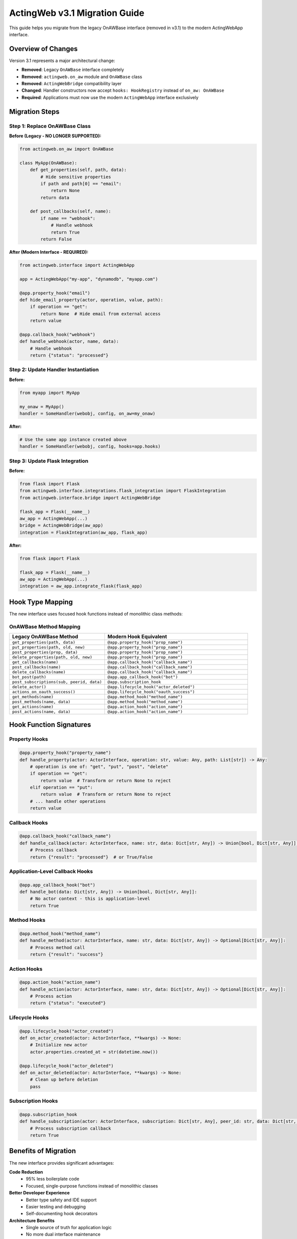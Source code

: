 ===============================
ActingWeb v3.1 Migration Guide
===============================

This guide helps you migrate from the legacy OnAWBase interface (removed in v3.1) to the modern ActingWebApp interface.

Overview of Changes
===================

Version 3.1 represents a major architectural change:

- **Removed**: Legacy ``OnAWBase`` interface completely
- **Removed**: ``actingweb.on_aw`` module and ``OnAWBase`` class  
- **Removed**: ``ActingWebBridge`` compatibility layer
- **Changed**: Handler constructors now accept ``hooks: HookRegistry`` instead of ``on_aw: OnAWBase``
- **Required**: Applications must now use the modern ``ActingWebApp`` interface exclusively

Migration Steps
===============

Step 1: Replace OnAWBase Class
-------------------------------

**Before (Legacy - NO LONGER SUPPORTED):**

.. code-block:: python

    from actingweb.on_aw import OnAWBase
    
    class MyApp(OnAWBase):
        def get_properties(self, path, data):
            # Hide sensitive properties
            if path and path[0] == "email":
                return None
            return data
        
        def post_callbacks(self, name):
            if name == "webhook":
                # Handle webhook
                return True
            return False

**After (Modern Interface - REQUIRED):**

.. code-block:: python

    from actingweb.interface import ActingWebApp
    
    app = ActingWebApp("my-app", "dynamodb", "myapp.com")
    
    @app.property_hook("email")
    def hide_email_property(actor, operation, value, path):
        if operation == "get":
            return None  # Hide email from external access
        return value
    
    @app.callback_hook("webhook")
    def handle_webhook(actor, name, data):
        # Handle webhook
        return {"status": "processed"}

Step 2: Update Handler Instantiation
------------------------------------

**Before:**

.. code-block:: python

    from myapp import MyApp
    
    my_onaw = MyApp()
    handler = SomeHandler(webobj, config, on_aw=my_onaw)

**After:**

.. code-block:: python

    # Use the same app instance created above
    handler = SomeHandler(webobj, config, hooks=app.hooks)

Step 3: Update Flask Integration
-------------------------------

**Before:**

.. code-block:: python

    from flask import Flask
    from actingweb.interface.integrations.flask_integration import FlaskIntegration
    from actingweb.interface.bridge import ActingWebBridge
    
    flask_app = Flask(__name__)
    aw_app = ActingWebApp(...)
    bridge = ActingWebBridge(aw_app)
    integration = FlaskIntegration(aw_app, flask_app)

**After:**

.. code-block:: python

    from flask import Flask
    
    flask_app = Flask(__name__)
    aw_app = ActingWebApp(...)
    integration = aw_app.integrate_flask(flask_app)

Hook Type Mapping
=================

The new interface uses focused hook functions instead of monolithic class methods:

OnAWBase Method Mapping
-----------------------

.. list-table::
   :header-rows: 1
   :widths: 40 60

   * - Legacy OnAWBase Method
     - Modern Hook Equivalent
   * - ``get_properties(path, data)``
     - ``@app.property_hook("prop_name")``
   * - ``put_properties(path, old, new)``
     - ``@app.property_hook("prop_name")``
   * - ``post_properties(prop, data)``
     - ``@app.property_hook("prop_name")``
   * - ``delete_properties(path, old, new)``
     - ``@app.property_hook("prop_name")``
   * - ``get_callbacks(name)``
     - ``@app.callback_hook("callback_name")``
   * - ``post_callbacks(name)``
     - ``@app.callback_hook("callback_name")``  
   * - ``delete_callbacks(name)``
     - ``@app.callback_hook("callback_name")``
   * - ``bot_post(path)``
     - ``@app.app_callback_hook("bot")``
   * - ``post_subscriptions(sub, peerid, data)``
     - ``@app.subscription_hook``
   * - ``delete_actor()``
     - ``@app.lifecycle_hook("actor_deleted")``
   * - ``actions_on_oauth_success()``
     - ``@app.lifecycle_hook("oauth_success")``
   * - ``get_methods(name)``
     - ``@app.method_hook("method_name")``
   * - ``post_methods(name, data)``
     - ``@app.method_hook("method_name")``
   * - ``get_actions(name)``
     - ``@app.action_hook("action_name")``
   * - ``post_actions(name, data)``
     - ``@app.action_hook("action_name")``

Hook Function Signatures
=========================

Property Hooks
--------------

.. code-block:: python

    @app.property_hook("property_name")
    def handle_property(actor: ActorInterface, operation: str, value: Any, path: List[str]) -> Any:
        # operation is one of: "get", "put", "post", "delete"
        if operation == "get":
            return value  # Transform or return None to reject
        elif operation == "put":
            return value  # Transform or return None to reject
        # ... handle other operations
        return value

Callback Hooks
--------------

.. code-block:: python

    @app.callback_hook("callback_name")
    def handle_callback(actor: ActorInterface, name: str, data: Dict[str, Any]) -> Union[bool, Dict[str, Any]]:
        # Process callback
        return {"result": "processed"}  # or True/False

Application-Level Callback Hooks
--------------------------------

.. code-block:: python

    @app.app_callback_hook("bot")
    def handle_bot(data: Dict[str, Any]) -> Union[bool, Dict[str, Any]]:
        # No actor context - this is application-level
        return True

Method Hooks
-----------

.. code-block:: python

    @app.method_hook("method_name")
    def handle_method(actor: ActorInterface, name: str, data: Dict[str, Any]) -> Optional[Dict[str, Any]]:
        # Process method call
        return {"result": "success"}

Action Hooks
-----------

.. code-block:: python

    @app.action_hook("action_name")
    def handle_action(actor: ActorInterface, name: str, data: Dict[str, Any]) -> Optional[Dict[str, Any]]:
        # Process action
        return {"status": "executed"}

Lifecycle Hooks
---------------

.. code-block:: python

    @app.lifecycle_hook("actor_created")
    def on_actor_created(actor: ActorInterface, **kwargs) -> None:
        # Initialize new actor
        actor.properties.created_at = str(datetime.now())
    
    @app.lifecycle_hook("actor_deleted")
    def on_actor_deleted(actor: ActorInterface, **kwargs) -> None:
        # Clean up before deletion
        pass

Subscription Hooks
-----------------

.. code-block:: python

    @app.subscription_hook
    def handle_subscription(actor: ActorInterface, subscription: Dict[str, Any], peer_id: str, data: Dict[str, Any]) -> bool:
        # Process subscription callback
        return True

Benefits of Migration
====================

The new interface provides significant advantages:

**Code Reduction**
    - 95% less boilerplate code
    - Focused, single-purpose functions instead of monolithic classes

**Better Developer Experience**
    - Better type safety and IDE support  
    - Easier testing and debugging
    - Self-documenting hook decorators

**Architecture Benefits**
    - Single source of truth for application logic
    - No more dual interface maintenance
    - Improved runtime performance without bridge layer overhead
    - Clean separation of concerns

**Maintainability**
    - Much simpler debugging without bridge layer abstraction
    - Direct hook execution in handlers
    - Eliminated potential for interface synchronization issues

Common Migration Issues
======================

Type Errors
----------

If you encounter type errors, ensure hook function signatures match exactly:

.. code-block:: python

    # Correct signature
    @app.property_hook("email")
    def handle_email(actor: ActorInterface, operation: str, value: Any, path: List[str]) -> Any:
        return value

Missing Imports
--------------

Update your imports:

.. code-block:: python

    # Remove these imports
    # from actingweb.on_aw import OnAWBase
    # from actingweb.interface.bridge import ActingWebBridge
    
    # Use these instead
    from actingweb.interface import ActingWebApp, ActorInterface

Handler Parameters
-----------------

Ensure all handler instantiations use the new parameter:

.. code-block:: python

    # Old: on_aw=my_onaw_instance  
    # New: hooks=app.hooks
    handler = MyHandler(webobj, config, hooks=app.hooks)

Need Help?
==========

If you encounter issues during migration:

1. Check that all hook function signatures match the documented patterns
2. Ensure you're using ``hooks=app.hooks`` in handler constructors
3. Verify that property hooks return appropriate values (``None`` to reject operations)
4. Review the ActingWeb demo application for complete examples

The migration is straightforward and results in much cleaner, more maintainable code!